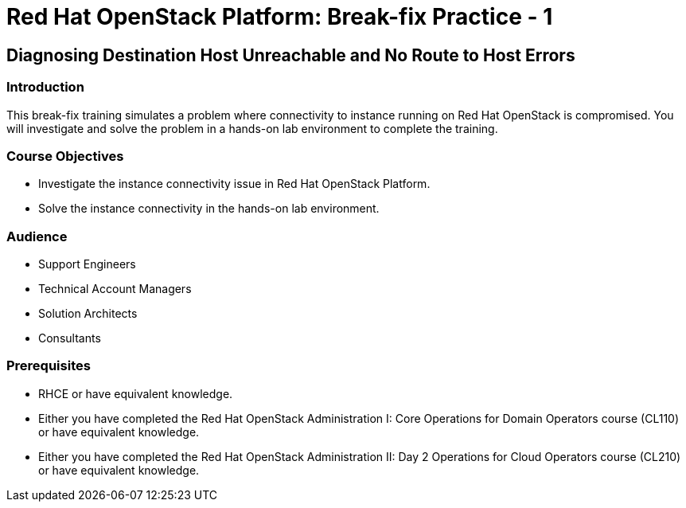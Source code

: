 = Red Hat OpenStack Platform: Break-fix Practice - 1

:navtitle: Home

== Diagnosing Destination Host Unreachable and No Route to Host Errors

=== Introduction

This break-fix training simulates a problem where connectivity to instance running on Red Hat OpenStack is compromised. You will investigate and solve the problem in a hands-on lab environment to complete the training.

=== Course Objectives

* Investigate the instance connectivity issue in Red Hat OpenStack Platform.
* Solve the instance connectivity in the hands-on lab environment.

=== Audience

* Support Engineers
* Technical Account Managers
* Solution Architects
* Consultants

=== Prerequisites

* RHCE or have equivalent knowledge.
* Either you have completed the Red Hat OpenStack Administration I: Core Operations for Domain Operators course (CL110) or have equivalent knowledge.
* Either you have completed the Red Hat OpenStack Administration II: Day 2 Operations for Cloud Operators course (CL210) or have equivalent knowledge.
